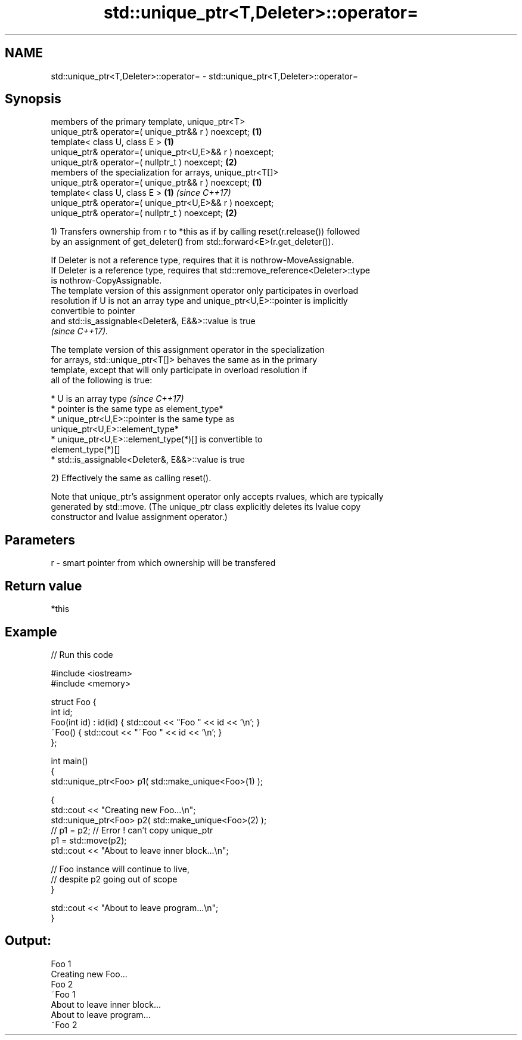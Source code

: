 .TH std::unique_ptr<T,Deleter>::operator= 3 "2019.08.27" "http://cppreference.com" "C++ Standard Libary"
.SH NAME
std::unique_ptr<T,Deleter>::operator= \- std::unique_ptr<T,Deleter>::operator=

.SH Synopsis
   members of the primary template, unique_ptr<T>
   unique_ptr& operator=( unique_ptr&& r ) noexcept;         \fB(1)\fP
   template< class U, class E >                              \fB(1)\fP
   unique_ptr& operator=( unique_ptr<U,E>&& r ) noexcept;
   unique_ptr& operator=( nullptr_t ) noexcept;              \fB(2)\fP
   members of the specialization for arrays, unique_ptr<T[]>
   unique_ptr& operator=( unique_ptr&& r ) noexcept;         \fB(1)\fP
   template< class U, class E >                              \fB(1)\fP \fI(since C++17)\fP
   unique_ptr& operator=( unique_ptr<U,E>&& r ) noexcept;
   unique_ptr& operator=( nullptr_t ) noexcept;              \fB(2)\fP

   1) Transfers ownership from r to *this as if by calling reset(r.release()) followed
   by an assignment of get_deleter() from std::forward<E>(r.get_deleter()).

   If Deleter is not a reference type, requires that it is nothrow-MoveAssignable.
   If Deleter is a reference type, requires that std::remove_reference<Deleter>::type
   is nothrow-CopyAssignable.
   The template version of this assignment operator only participates in overload
   resolution if U is not an array type and unique_ptr<U,E>::pointer is implicitly
   convertible to pointer
   and std::is_assignable<Deleter&, E&&>::value is true
   \fI(since C++17)\fP.

   The template version of this assignment operator in the specialization
   for arrays, std::unique_ptr<T[]> behaves the same as in the primary
   template, except that will only participate in overload resolution if
   all of the following is true:

     * U is an array type                                                 \fI(since C++17)\fP
     * pointer is the same type as element_type*
     * unique_ptr<U,E>::pointer is the same type as
       unique_ptr<U,E>::element_type*
     * unique_ptr<U,E>::element_type(*)[] is convertible to
       element_type(*)[]
     * std::is_assignable<Deleter&, E&&>::value is true

   2) Effectively the same as calling reset().

   Note that unique_ptr's assignment operator only accepts rvalues, which are typically
   generated by std::move. (The unique_ptr class explicitly deletes its lvalue copy
   constructor and lvalue assignment operator.)

.SH Parameters

   r - smart pointer from which ownership will be transfered

.SH Return value

   *this

.SH Example

   
// Run this code

 #include <iostream>
 #include <memory>

 struct Foo {
     int id;
     Foo(int id) : id(id) { std::cout << "Foo " << id << '\\n'; }
     ~Foo() { std::cout << "~Foo " << id << '\\n'; }
 };

 int main()
 {
     std::unique_ptr<Foo> p1( std::make_unique<Foo>(1) );

     {
         std::cout << "Creating new Foo...\\n";
         std::unique_ptr<Foo> p2( std::make_unique<Foo>(2) );
         // p1 = p2; // Error ! can't copy unique_ptr
         p1 = std::move(p2);
         std::cout << "About to leave inner block...\\n";

         // Foo instance will continue to live,
         // despite p2 going out of scope
     }

     std::cout << "About to leave program...\\n";
 }

.SH Output:

 Foo 1
 Creating new Foo...
 Foo 2
 ~Foo 1
 About to leave inner block...
 About to leave program...
 ~Foo 2
